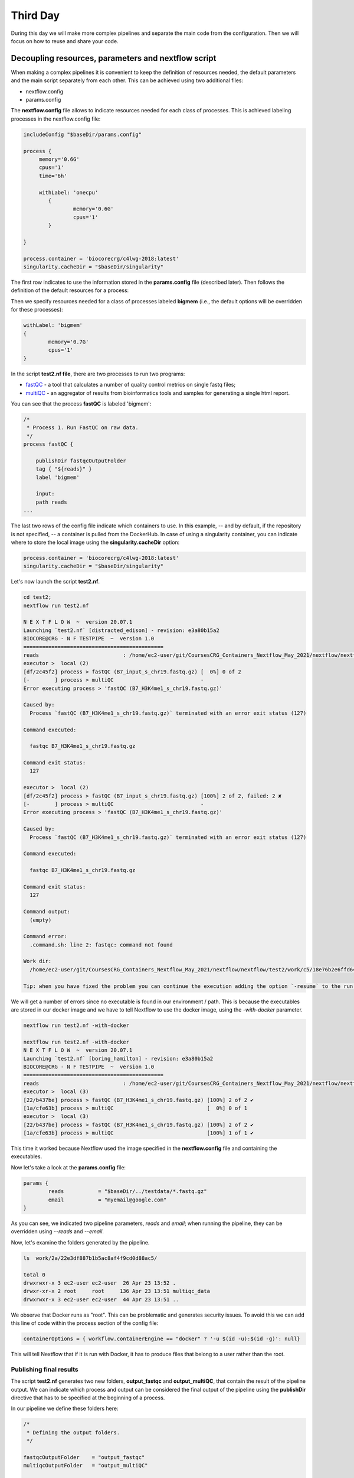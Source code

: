 .. _second-page:

*******************
Third Day
*******************

During this day we will make more complex pipelines and separate the main code from the configuration. Then we will focus on how to reuse and share your code.

.. image:: images/nextflow_logo_deep.png
  :width: 300
  

Decoupling resources, parameters and nextflow script
=======================

When making a complex pipelines it is convenient to keep the definition of resources needed, the default parameters and the main script separately from each other.
This can be achieved using two additional files:

- nextflow.config
- params.config

The **nextflow.config** file allows to indicate resources needed for each class of processes.
This is achieved labeling processes in the nextflow.config file:

.. code-block:: groovy

	includeConfig "$baseDir/params.config"

	process {
	     memory='0.6G'
	     cpus='1'
	     time='6h'

	     withLabel: 'onecpu'
		{
			memory='0.6G'
			cpus='1'
		} 	

	}

	process.container = 'biocorecrg/c4lwg-2018:latest'
	singularity.cacheDir = "$baseDir/singularity"


The first row indicates to use the information stored in the **params.config** file (described later). Then follows the definition of the default resources for a process:

.. code-block:: groovy
	process {
	     memory='0.6G'
	     cpus='1'
	     time='6h'
	...

Then we specify resources needed for a class of processes labeled **bigmem** (i.e., the default options will be overridden for these processes):

.. code-block:: groovy

	withLabel: 'bigmem'	
	{
		memory='0.7G'
		cpus='1'
	} 	

In the script **test2.nf file**, there are two processes to run two programs:

- `fastQC <https://www.bioinformatics.babraham.ac.uk/projects/fastqc/>`__ - a tool that calculates a number of quality control metrics on single fastq files;
- `multiQC <https://multiqc.info/>`__ - an aggregator of results from bioinformatics tools and samples for generating a single html report.

You can see that the process **fastQC** is labeled 'bigmem':

.. code-block:: groovy

	/*
	 * Process 1. Run FastQC on raw data.
	 */
	process fastQC {

	    publishDir fastqcOutputFolder  		
	    tag { "${reads}" }  					
	    label 'bigmem'

	    input:
	    path reads   							
	...


The last two rows of the config file indicate which containers to use. 
In this example, -- and by default, if the repository is not specified, -- a container is pulled from the DockerHub. 
In case of using a singularity container, you can indicate where to store the local image using the **singularity.cacheDir** option:

.. code-block:: groovy

	process.container = 'biocorecrg/c4lwg-2018:latest'
	singularity.cacheDir = "$baseDir/singularity"


Let's now launch the script **test2.nf**.

.. code-block:: console

	cd test2;
	nextflow run test2.nf

	N E X T F L O W  ~  version 20.07.1
	Launching `test2.nf` [distracted_edison] - revision: e3a80b15a2
	BIOCORE@CRG - N F TESTPIPE  ~  version 1.0
	=============================================
	reads                           : /home/ec2-user/git/CoursesCRG_Containers_Nextflow_May_2021/nextflow/nextflow/test2/../testdata/*.fastq.gz
	executor >  local (2)
	[df/2c45f2] process > fastQC (B7_input_s_chr19.fastq.gz) [  0%] 0 of 2
	[-        ] process > multiQC                            -
	Error executing process > 'fastQC (B7_H3K4me1_s_chr19.fastq.gz)'

	Caused by:
	  Process `fastQC (B7_H3K4me1_s_chr19.fastq.gz)` terminated with an error exit status (127)

	Command executed:

	  fastqc B7_H3K4me1_s_chr19.fastq.gz

	Command exit status:
	  127

	executor >  local (2)
	[df/2c45f2] process > fastQC (B7_input_s_chr19.fastq.gz) [100%] 2 of 2, failed: 2 ✘
	[-        ] process > multiQC                            -
	Error executing process > 'fastQC (B7_H3K4me1_s_chr19.fastq.gz)'

	Caused by:
	  Process `fastQC (B7_H3K4me1_s_chr19.fastq.gz)` terminated with an error exit status (127)

	Command executed:

	  fastqc B7_H3K4me1_s_chr19.fastq.gz

	Command exit status:
	  127

	Command output:
	  (empty)

	Command error:
	  .command.sh: line 2: fastqc: command not found

	Work dir:
	  /home/ec2-user/git/CoursesCRG_Containers_Nextflow_May_2021/nextflow/nextflow/test2/work/c5/18e76b2e6ffd64aac2b52e69bedef3

	Tip: when you have fixed the problem you can continue the execution adding the option `-resume` to the run command line


We will get a number of errors since no executable is found in our environment / path. This is because the executables are stored in our docker image and we have to tell Nextflow to use the docker image, using the `-with-docker` parameter.


.. code-block:: console

	nextflow run test2.nf -with-docker

	nextflow run test2.nf -with-docker
	N E X T F L O W  ~  version 20.07.1
	Launching `test2.nf` [boring_hamilton] - revision: e3a80b15a2
	BIOCORE@CRG - N F TESTPIPE  ~  version 1.0
	=============================================
	reads                           : /home/ec2-user/git/CoursesCRG_Containers_Nextflow_May_2021/nextflow/nextflow/test2/../testdata/*.fastq.gz
	executor >  local (3)
	[22/b437be] process > fastQC (B7_H3K4me1_s_chr19.fastq.gz) [100%] 2 of 2 ✔
	[1a/cfe63b] process > multiQC                              [  0%] 0 of 1
	executor >  local (3)
	[22/b437be] process > fastQC (B7_H3K4me1_s_chr19.fastq.gz) [100%] 2 of 2 ✔
	[1a/cfe63b] process > multiQC                              [100%] 1 of 1 ✔


This time it worked because Nextflow used the image specified in the **nextflow.config** file and containing the executables.

Now let's take a look at the **params.config** file:

.. code-block:: groovy

	params {
		reads		= "$baseDir/../testdata/*.fastq.gz"
		email		= "myemail@google.com"
	}


As you can see, we indicated two pipeline parameters, `reads` and `email`; when running the pipeline, they can be overridden using `\-\-reads` and `\-\-email`.

Now, let's examine the folders generated by the pipeline.

.. code-block:: console

	ls  work/2a/22e3df887b1b5ac8af4f9cd0d88ac5/

	total 0
	drwxrwxr-x 3 ec2-user ec2-user  26 Apr 23 13:52 .
	drwxr-xr-x 2 root     root     136 Apr 23 13:51 multiqc_data
	drwxrwxr-x 3 ec2-user ec2-user  44 Apr 23 13:51 ..


We observe that Docker runs as "root". This can be problematic and generates security issues. To avoid this we can add this line of code within the process section of the config file:

.. code-block:: groovy

	containerOptions = { workflow.containerEngine == "docker" ? '-u $(id -u):$(id -g)': null}


This will tell Nextflow that if it is run with Docker, it has to produce files that belong to a user rather than the root.

Publishing final results
----------------------------

The script **test2.nf** generates two new folders, **output_fastqc** and **output_multiQC**, that contain the result of the pipeline output.
We can indicate which process and output can be considered the final output of the pipeline using the **publishDir** directive that has to be specified at the beginning of a process.

In our pipeline we define these folders here:

.. code-block:: groovy

	/*
 	 * Defining the output folders.
 	 */
	
	fastqcOutputFolder    = "output_fastqc"
	multiqcOutputFolder   = "output_multiQC"

	[...]

	/*
	 * Process 1. Run FastQC on raw data. A process is the element for executing scripts / programs etc.
	 */
	 
	process fastQC {
	    publishDir fastqcOutputFolder  			// where (and whether) to publish the results

	[...]

	/*
	 * Process 2. Run multiQC on fastQC results
	 */
	 
	process multiQC {
	    publishDir multiqcOutputFolder, mode: 'copy' 	// this time do not link but copy the output file


You can see that the default mode to publish the results in Nextflow is soft linking. You can change this behaviour specifying the mode as indicated in the **multiQC** process.

**IMPORTANT: You can also "move" the results but this is not suggested for files that will be needed for other processes. This will likely disrupt your pipeline.**

To access the output files via the web they can be copied to your `S3 bucket <https://docs.aws.amazon.com/AmazonS3/latest/userguide/UsingBucket.html>`__ . Your bucket is mounted in **/mnt**:

.. code-block:: console

	ls /mnt

	/mnt/class-bucket-1



**Note:** In this class, each student has its own bucket, with the number correponding to the number of the AWS instance. 

Let's copy the **multiqc_report.html** file in the S3 bucket and change the privileges:

.. code-block:: console

	cp output_multiQC/multiqc_report.html /mnt/class-bucket-1

	sudo chmod 775 /mnt/class-bucket-1/multiqc_report.html 


Now you will be able to see this html file via the browser (change the bucket number to correspond to your instance):

.. code-block:: console

	http://class-bucket-1.s3.eu-central-1.amazonaws.com/multiqc_report.html





Adding help section to a pipeline
=============================================

Here we describe another good practice: the use of the `\-\-help` parameter. At the beginning of the pipeline we can write:

.. code-block:: groovy

	params.help             = false    // this prevents a warning of undefined parameter

	// this prints the input parameters
	log.info """
	BIOCORE@CRG - N F TESTPIPE  ~  version ${version}
	=============================================
	reads                           : ${params.reads}
	"""

	// this prints the help in case you use --help parameter in the command line and it stops the pipeline
	if (params.help) {
	    log.info 'This is the Biocore\'s NF test pipeline'
	    log.info 'Enjoy!'
	    log.info '\n'
	    exit 1
	}

so that launching the pipeline with `\-\-help` will show you just the parameters and the help.

.. code-block:: console

	nextflow run test2.nf --help

	N E X T F L O W  ~  version 20.07.1
	Launching `test2.nf` [mad_elion] - revision: e3a80b15a2
	BIOCORE@CRG - N F TESTPIPE  ~  version 1.0
	=============================================
	reads                           : /home/ec2-user/git/CoursesCRG_Containers_Nextflow_May_2021/nextflow/nextflow/test2/../testdata/*.fastq.gz
	This is the Biocore's NF test pipeline
	Enjoy!

EXERCISE 
------------------

- Look at the very last EXERCISE of the Second Day. Change the script and the config file using the label for handling failing processes. 

.. raw:: html

   <details>
   <summary><a>Solution</a></summary>

The process should become:

.. code-block:: groovy

	process reverseSequence {

	    tag { "${seq}" }                  
	    publishDir "output"
	    label 'ignorefail'

	    input:
	    path seq

	    output:
	    path "all.rev"

	    script:
	    """
	    cat ${seq} | AAAAA '{if (\$1~">") {print \$0} else system("echo " \$0 " |rev")}' > all.rev
	    """
	}
	

and the nextflow.config file would become:

.. code-block:: groovy

	process {
		withLabel: 'ignorefail'
		{
			errorStrategy = 'ignore' 
	    	}   	
	}

   
.. raw:: html

   </details>
| 
| 

- Now look at **test2.nf**.
Change this script and the config file using the label for handling failing processes by retrying 3 times and incrementing time.

You can specify a very low time (5, 10 or 15 seconds) for the fastqc process so it would fail at beginning. 

.. raw:: html

   <details>
   <summary><a>Solution</a></summary>


The process should become:

.. code-block:: groovy

	process fastQC {

		publishDir fastqcOutputFolder	// where (and whether) to publish the results
		tag { "${reads}" } 	// during the execution prints the indicated variable for follow-up
		label 'keep_trying' 

		input:
		path reads   	// it defines the input of the process. It sets values from a channel

		output:			// It defines the output of the process (i.e. files) and send to a new channel
   		path "*_fastqc.*"

    		script:			// here you have the execution of the script / program. Basically is the command line
    		"""
        	fastqc ${reads} 
   		"""
	}


while the nextflow.config file would be:

.. code-block:: groovy
	
	includeConfig "$baseDir/params.config"

 
	process {
	     //containerOptions = { workflow.containerEngine == "docker" ? '-u $(id -u):$(id -g)': null}
	     memory='0.6G'
	     cpus='1'
	     time='6h'

	     withLabel: 'keep_trying'	
	     { 
		time = { 10.second * task.attempt }
		errorStrategy = 'retry' 
		maxRetries = 3	
	     } 	
	}

	process.container = 'biocorecrg/c4lwg-2018:latest'
	singularity.cacheDir = "$baseDir/singularity"

.. raw:: html

   </details>
| 
| 

Using public pipelines
=============================================
As an example, we will use our pipeline `Master Of Pores <https://github.com/biocorecrg/mop2>`__ published in `2019 in Frontiers in Genetics <https://www.frontiersin.org/articles/10.3389/fgene.2020.00211/full>`__ .

This repository contains a collection of pipelines for processing nanopore's raw data (both cDNA and dRNA-seq), detecting putative RNA modifications and estimating RNA polyA tail sizes.  

Clone the pipeline together with the submodules. The submodules contain **Nextflow modules** that will be described later.

.. code-block:: console
	
	git clone --depth 1 --recurse-submodules https://github.com/biocorecrg/MOP2.git

	Cloning into 'MoP2'...
	remote: Enumerating objects: 113, done.
	remote: Counting objects: 100% (113/113), done.
	remote: Compressing objects: 100% (99/99), done.
	remote: Total 113 (delta 14), reused 58 (delta 3), pack-reused 0
	Receiving objects: 100% (113/113), 21.87 MiB | 5.02 MiB/s, done.
	Resolving deltas: 100% (14/14), done.
	Submodule 'BioNextflow' (https://github.com/biocorecrg/BioNextflow) registered for path 'BioNextflow'
	Cloning into '/Users/lcozzuto/aaa/MoP2/BioNextflow'...
	remote: Enumerating objects: 971, done.        
	remote: Counting objects: 100% (641/641), done.        
	remote: Compressing objects: 100% (456/456), done.        
	remote: Total 971 (delta 393), reused 362 (delta 166), pack-reused 330        
	Receiving objects: 100% (971/971), 107.51 MiB | 5.66 MiB/s, done.
	Resolving deltas: 100% (560/560), done.
	Submodule path 'BioNextflow': checked out '0473d7f177ce718477b852b353894b71a9a9a08b'
	
	
Let's inspect the folder **MoP2**.

.. code-block:: console
	
	ls MoP2
	
	BioNextflow		conf			docs			mop_preprocess
	INSTALL.sh		conf.py			img			mop_tail
	README.md		data			local_modules.nf	nextflow.global.config
	TODO.md			deeplexicon		mop_consensus		outdirs.nf
	anno			docker			mop_mod			requirements.txt

There are different pipelines bundled in a single repository: **mop_preprocess**, **mop_mod**, **mop_tail** and **mop_consensus**. Let's inspect the folder **mop_preprocess** that contains the Nextflow pipeline **mop_preprocess.nf**. This pipeline allows to pre-process raw fast5 files that are generated by a Nanopore instruments. Notice the presence of the folder **bin**. This folder contains the number of custom scripts that can be used by the pipeline without storing them inside containers. This provides a practical solution for using programs with restrictive licenses that prevent the code redistribution. 

.. code-block:: console
	
	cd MoP2
	ls mop_preprocess/bin/
	
	bam2stats.py			fast5_to_fastq.py
	extract_sequence_from_fastq.py	fast5_type.py

The basecaller **Guppy** cannot be redistributed, so we had to add an **INSTALL.sh** script that has to be run by the user for downloading the Guppy executable and placing it inside the **bin** folder.

.. code-block:: console
	
	sh INSTALL.sh

	INSTALLING GUPPY VERSION 3.4.5
	[...]
	ont-guppy_3.4.5_linux64.tar. 100%[============================================>] 363,86M  5,59MB/s    in 65s     

	2021-11-04 18:38:58 (5,63 MB/s) - ‘ont-guppy_3.4.5_linux64.tar.gz’ saved [381538294/381538294]

	x ont-guppy/bin/
	x ont-guppy/bin/guppy_basecall_server
	x ont-guppy/bin/guppy_basecaller
	[...]

We can check what is inside **bin**.

.. code-block:: console
	
	cd mop_preprocess

	ls bin/
	
	MINIMAP2_LICENSE			libboost_system.so.1.66.0
	bam2stats.py				libboost_thread.so
	extract_sequence_from_fastq.py		libboost_thread.so.1.66.0
	fast5_to_fastq.py			libcrypto.so
	fast5_type.py				libcrypto.so.1.0.1e
	guppy_aligner				libcrypto.so.10
	guppy_barcoder				libcurl.so
	[...]

It is always a good idea to bundle your pipeline with a little test dataset so that other can test the pipeline once it is installed. This also useful for continuous integration (CI), when each time when a commit to GitHub triggers a test run that sends you an alert in case of failure. 
Let's inspect the **params.config** file that points to a small dataset contained in the repository (the **data** and **anno** folders):

.. code-block:: groovy

	params {
	    conffile            = "final_summary_01.txt"
	    fast5               = "$baseDir/../data/**/*.fast5"
	    fastq               = ""

	    reference           = "$baseDir/../anno/curlcake_constructs.fasta.gz"
	    annotation          = ""
	    ref_type            = "transcriptome"

	    pars_tools          = "drna_tool_splice_opt.tsv" 
	    output              = "$baseDir/output"
	    qualityqc           = 5
	    granularity         = 1

	    basecalling         = "guppy"
	    GPU                 = "OFF"
	    demultiplexing      = "NO"
	    demulti_fast5       = "NO" 

	    filtering           = "NO"

	    mapping             = "minimap2"
	    counting            = "nanocount"
	    discovery           = "NO"

	    cram_conv           = "YES"
	    subsampling_cram    = 50

	    saveSpace           = "NO"

	    email               = ""
	}

Let's now run the pipeline: 

.. code-block:: console

	nextflow run mop_preprocess.nf -with-docker -bg > log.txt
	
	tail -f log.txt
	
	N E X T F L O W  ~  version 21.04.3
	Launching `mop_preprocess.nf` [adoring_allen] - revision: 7457956da7


	╔╦╗╔═╗╔═╗  ╔═╗┬─┐┌─┐┌─┐┬─┐┌─┐┌─┐┌─┐┌─┐┌─┐
	║║║║ ║╠═╝  ╠═╝├┬┘├┤ ├─┘├┬┘│ ││  ├┤ └─┐└─┐
	╩ ╩╚═╝╩    ╩  ┴└─└─┘┴  ┴└─└─┘└─┘└─┘└─┘└─┘

	====================================================
	BIOCORE@CRG Master of Pores 2. Preprocessing - N F  ~  version 2.0
	====================================================

	conffile	          : final_summary_01.txt

	fast5                     : /Users/lcozzuto/aaa/MoP2/mop_preprocess/../data/**/*.fast5
	fastq                     : 

	reference                 : /Users/lcozzuto/aaa/MoP2/mop_preprocess/../anno/curlcake_constructs.fasta.gz
	annotation                : 

	granularity		  : 1

	ref_type                  : transcriptome
	pars_tools		  : drna_tool_splice_opt.tsv

	output                    : /Users/lcozzuto/aaa/MoP2/mop_preprocess/output
	qualityqc                 : 5

	GPU                       : OFF

	basecalling               : guppy 
	demultiplexing            : NO 
	demulti_fast5		  : NO

	filtering                 : NO
	mapping                   : minimap2

	counting                  : nanocount
	discovery		  : NO

	cram_conv           	  : YES
	subsampling_cram	  : 50


	saveSpace   		  : NO

	email                     : 

	Skipping the email

	----------------------CHECK TOOLS -----------------------------
	basecalling : guppy
	> demultiplexing will be skipped
	mapping : minimap2
	> filtering will be skipped
	counting : nanocount
	> discovery will be skipped
	--------------------------------------------------------------
	[bd/bd8dcf] Submitted process > preprocess_flow:checkRef (Checking curlcake_constructs.fasta.gz)
	[7a/1d2244] Submitted process > FILTER_VER:getVersion
	[26/dbd3f2] Submitted process > GRAPHMAP_VER:getVersion
	[11/84981d] Submitted process > BWA_VER:getVersion
	[03/2b6939] Submitted process > DEMULTIPLEX_VER:getVersion
	[38/ec6382] Submitted process > BAMBU_VER:getVersion
	[63/a2a072] Submitted process > SAMTOOLS_VERSION:getVersion
	[75/0a1e9e] Submitted process > NANOPLOT_VER:getVersion
	[4f/b50c2a] Submitted process > MULTIQC_VER:getVersion
	[7c/de96a4] Submitted process > NANOCOUNT_VER:getVersion
	[79/a56c5f] Submitted process > GRAPHMAP2_VER:getVersion
	[14/b52ead] Submitted process > HTSEQ_VER:getVersion
	[60/aaad30] Submitted process > MINIMAP2_VER:getVersion
	[de/7077d4] Submitted process > FASTQC_VER:getVersion
	[18/403b7d] Submitted process > flow1:GUPPY_BASECALL:baseCall (multifast---1)
	[f8/8973d4] Submitted process > preprocess_flow:MINIMAP2:map (multifast---1)
	[8e/d31464] Submitted process > preprocess_flow:concatenateFastQFiles (multifast)
	[1e/37d8c5] Submitted process > preprocess_flow:MinIONQC (multifast)
	[d3/eafd5e] Submitted process > preprocess_flow:FASTQC:fastQC (multifast.fq.gz)
	[fb/a1a7ca] Submitted process > preprocess_flow:SAMTOOLS_CAT:catAln (multifast)
	[3b/ee710f] Submitted process > preprocess_flow:SAMTOOLS_SORT:sortAln (multifast)
	[19/172450] Submitted process > preprocess_flow:bam2stats (multifast)
	[bc/9bc0d6] Submitted process > preprocess_flow:AssignReads (multifast)
	[b8/d65861] Submitted process > preprocess_flow:NANOPLOT_QC:MOP_nanoPlot (multifast)
	[cc/5d50c4] Submitted process > preprocess_flow:SAMTOOLS_INDEX:indexBam (multifast)
	[ce/990016] Submitted process > preprocess_flow:NANOCOUNT:nanoCount (multifast)
	[3a/27a47a] Submitted process > preprocess_flow:countStats (multifast)
	[96/c53238] Submitted process > preprocess_flow:joinAlnStats (joining aln stats)
	[93/7de48e] Submitted process > preprocess_flow:bam2Cram (multifast)
	[8e/3c1454] Submitted process > preprocess_flow:joinCountStats (joining count stats)
	[a9/c6149b] Submitted process > preprocess_flow:MULTIQC:makeReport
	Pipeline BIOCORE@CRG Master of Pore - preprocess completed!
	Started at  2021-11-04T19:08:12.706+01:00
	Finished at 2021-11-04T19:11:54.580+01:00
	Time elapsed: 3m 42s
	Execution status: OK


EXERCISE 
------------------

- Look at the documentation of `Master Of Pores <https://github.com/biocorecrg/mop2>`__ and change the default mapper, skip the filtering and enable the demultiplexing. 

.. raw:: html

   <details>
   <summary><a>Solution</a></summary>

The params can be set on the fly like this

.. code-block:: console

	nextflow run mop_preprocess.nf -with-docker -bg --mapping graphmap --filtering nanofilt --demultiplexing deeplexicon > log.txt
	
 
.. raw:: html

   </details>
| 
| 


